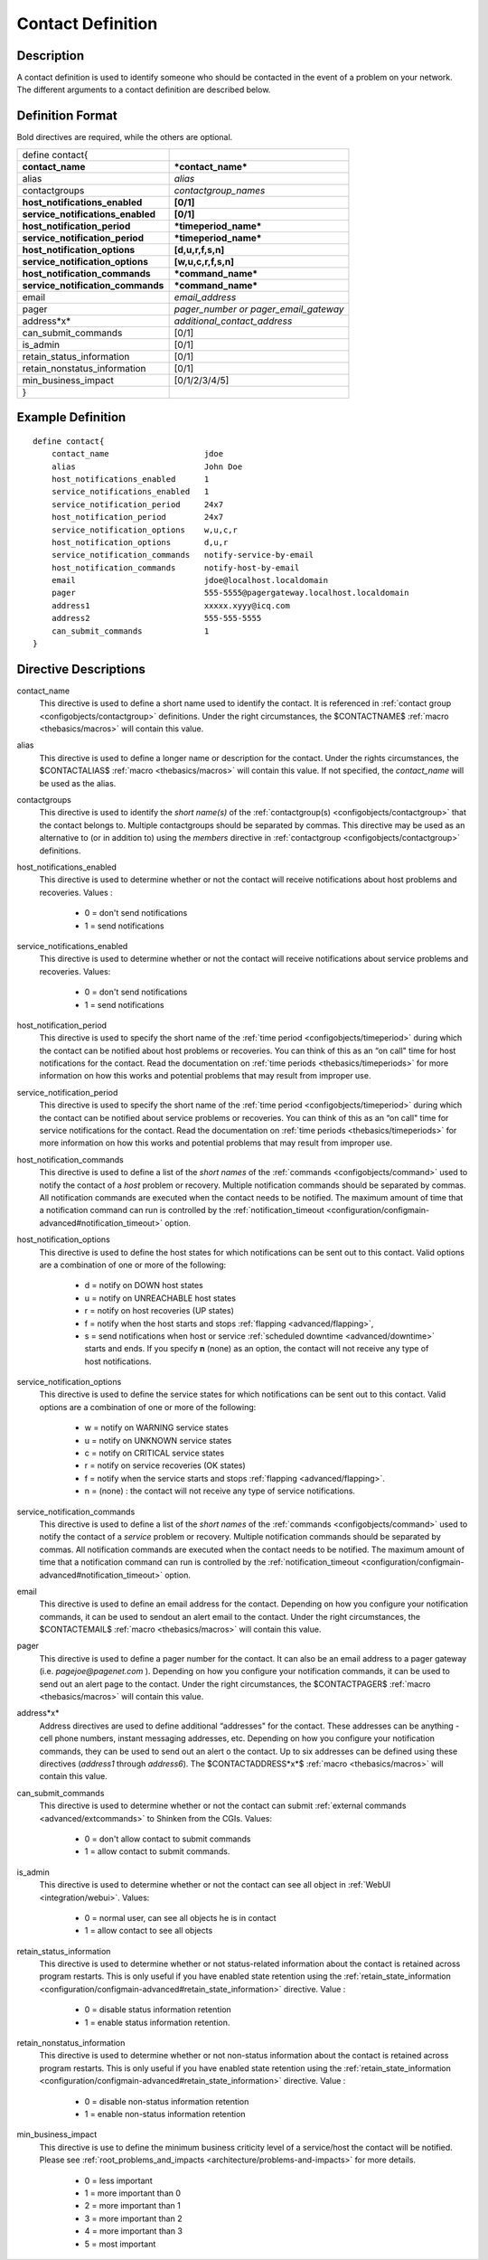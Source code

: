 .. _configobjects/contact:

===================
Contact Definition 
===================


Description 
============

A contact definition is used to identify someone who should be contacted in the event of a problem on your network. The different arguments to a contact definition are described below.


Definition Format 
==================

Bold directives are required, while the others are optional.


================================= =====================================
define contact{                                                        
**contact_name**                  ***contact_name***                   
alias                             *alias*                              
contactgroups                     *contactgroup_names*                 
**host_notifications_enabled**    **[0/1]**                            
**service_notifications_enabled** **[0/1]**                            
**host_notification_period**      ***timeperiod_name***                
**service_notification_period**   ***timeperiod_name***                
**host_notification_options**     **[d,u,r,f,s,n]**                    
**service_notification_options**  **[w,u,c,r,f,s,n]**                  
**host_notification_commands**    ***command_name***                   
**service_notification_commands** ***command_name***                   
email                             *email_address*                      
pager                             *pager_number or pager_email_gateway*
address*x*                        *additional_contact_address*         
can_submit_commands               [0/1]                                
is_admin                          [0/1]                                
retain_status_information         [0/1]                                
retain_nonstatus_information      [0/1]                                
min_business_impact               [0/1/2/3/4/5]                        
}
================================= =====================================


Example Definition 
===================


::

  define contact{
      contact_name                    jdoe
      alias                           John Doe
      host_notifications_enabled      1
      service_notifications_enabled   1
      service_notification_period     24x7
      host_notification_period        24x7
      service_notification_options    w,u,c,r
      host_notification_options       d,u,r
      service_notification_commands   notify-service-by-email
      host_notification_commands      notify-host-by-email
      email                           jdoe@localhost.localdomain
      pager                           555-5555@pagergateway.localhost.localdomain
      address1                        xxxxx.xyyy@icq.com
      address2                        555-555-5555
      can_submit_commands             1
  }


Directive Descriptions 
=======================

contact_name
  This directive is used to define a short name used to identify the contact. It is referenced in :ref:`contact group <configobjects/contactgroup>` definitions. Under the right circumstances, the $CONTACTNAME$ :ref:`macro <thebasics/macros>` will contain this value.

alias
  This directive is used to define a longer name or description for the contact. Under the rights circumstances, the $CONTACTALIAS$ :ref:`macro <thebasics/macros>` will contain this value. If not specified, the *contact_name* will be used as the alias.

contactgroups
  This directive is used to identify the *short name(s)* of the :ref:`contactgroup(s) <configobjects/contactgroup>` that the contact belongs to. Multiple contactgroups should be separated by commas. This directive may be used as an alternative to (or in addition to) using the *members* directive in :ref:`contactgroup <configobjects/contactgroup>` definitions.

host_notifications_enabled
  This directive is used to determine whether or not the contact will receive notifications about host problems and recoveries. Values :
  
    * 0 = don't send notifications
    * 1 = send notifications

service_notifications_enabled
  This directive is used to determine whether or not the contact will receive notifications about service problems and recoveries. Values:
   
    * 0 = don't send notifications
    * 1 = send notifications

host_notification_period
  This directive is used to specify the short name of the :ref:`time period <configobjects/timeperiod>` during which the contact can be notified about host problems or recoveries. You can think of this as an “on call" time for host notifications for the contact. Read the documentation on :ref:`time periods <thebasics/timeperiods>` for more information on how this works and potential problems that may result from improper use.

service_notification_period
  This directive is used to specify the short name of the :ref:`time period <configobjects/timeperiod>` during which the contact can be notified about service problems or recoveries. You can think of this as an “on call" time for service notifications for the contact. Read the documentation on :ref:`time periods <thebasics/timeperiods>` for more information on how this works and potential problems that may result from improper use.

host_notification_commands
  This directive is used to define a list of the *short names* of the :ref:`commands <configobjects/command>` used to notify the contact of a *host* problem or recovery. Multiple notification commands should be separated by commas. All notification commands are executed when the contact needs to be notified. The maximum amount of time that a notification command can run is controlled by the :ref:`notification_timeout <configuration/configmain-advanced#notification_timeout>` option.

host_notification_options
  This directive is used to define the host states for which notifications can be sent out to this contact. Valid options are a combination of one or more of the following:
  
    * d = notify on DOWN host states
    * u = notify on UNREACHABLE host states
    * r = notify on host recoveries (UP states)
    * f = notify when the host starts and stops :ref:`flapping <advanced/flapping>`,
    * s = send notifications when host or service :ref:`scheduled downtime <advanced/downtime>` starts and ends. If you specify **n** (none) as an option, the contact will not receive any type of host notifications.

service_notification_options
  This directive is used to define the service states for which notifications can be sent out to this contact. Valid options are a combination of one or more of the following:
  
    * w = notify on WARNING service states
    * u = notify on UNKNOWN service states
    * c = notify on CRITICAL service states
    * r = notify on service recoveries (OK states)
    * f = notify when the service starts and stops :ref:`flapping <advanced/flapping>`.
    * n = (none) : the contact will not receive any type of service notifications.

service_notification_commands
  This directive is used to define a list of the *short names* of the :ref:`commands <configobjects/command>` used to notify the contact of a *service* problem or recovery. Multiple notification commands should be separated by commas. All notification commands are executed when the contact needs to be notified. The maximum amount of time that a notification command can run is controlled by the :ref:`notification_timeout <configuration/configmain-advanced#notification_timeout>` option.

email
  This directive is used to define an email address for the contact. Depending on how you configure your notification commands, it can be used to sendout an alert email to the contact. Under the right circumstances, the $CONTACTEMAIL$ :ref:`macro <thebasics/macros>` will contain this value.

pager
  This directive is used to define a pager number for the contact. It can also be an email address to a pager gateway (i.e. *pagejoe@pagenet.com* ). Depending on how you configure your notification commands, it can be used to send out an alert page to the contact. Under the right circumstances, the $CONTACTPAGER$ :ref:`macro <thebasics/macros>` will contain this value.

address*x*
  Address directives are used to define additional “addresses" for the contact. These addresses can be anything - cell phone numbers, instant messaging addresses, etc. Depending on how you configure your notification commands, they can be used to send out an alert o the contact. Up to six addresses can be defined using these directives (*address1* through *address6*). The $CONTACTADDRESS*x*$ :ref:`macro <thebasics/macros>` will contain this value.

can_submit_commands
  This directive is used to determine whether or not the contact can submit :ref:`external commands <advanced/extcommands>` to Shinken from the CGIs. Values:
  
    * 0 = don't allow contact to submit commands
    * 1 = allow contact to submit commands.

is_admin
  This directive is used to determine whether or not the contact can see all object in :ref:`WebUI <integration/webui>`. Values:
  
    * 0 = normal user, can see all objects he is in contact
    * 1 = allow contact to see all objects

retain_status_information
  This directive is used to determine whether or not status-related information about the contact is retained across program restarts. This is only useful if you have enabled state retention using the :ref:`retain_state_information <configuration/configmain-advanced#retain_state_information>` directive. Value :
  
    * 0 = disable status information retention
    * 1 = enable status information retention.

retain_nonstatus_information
  This directive is used to determine whether or not non-status information about the contact is retained across program restarts. This is only useful if you have enabled state retention using the :ref:`retain_state_information <configuration/configmain-advanced#retain_state_information>` directive. Value :
  
    * 0 = disable non-status information retention
    * 1 = enable non-status information retention

min_business_impact
  This directive is use to define the minimum business criticity level of a service/host the contact will be notified. Please see :ref:`root_problems_and_impacts <architecture/problems-and-impacts>`  for more details. 
  
    * 0 = less important
    * 1 = more important than 0
    * 2 = more important than 1
    * 3 = more important than 2
    * 4 = more important than 3
    * 5 = most important
